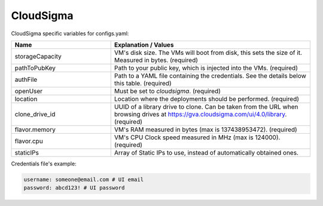 CloudSigma
---------------------------------------------

CloudSigma specific variables for configs.yaml:

.. list-table::
   :widths: 25 50
   :header-rows: 1

   * - Name
     - Explanation / Values
   * - storageCapacity
     - VM's disk size. The VMs will boot from disk, this sets the size of it. Measured in bytes. (required)
   * - pathToPubKey
     - Path to your public key, which is injected into the VMs. (required)
   * - authFile
     - Path to a YAML file containing the credentials. See the details below this table. (required)
   * - openUser
     - Must be set to `cloudsigma`. (required)
   * - location
     - Location where the deployments should be performed. (required)
   * - clone_drive_id
     - UUID of a library drive to clone. Can be taken from the URL when browsing drives at https://gva.cloudsigma.com/ui/4.0/library. (required)
   * - flavor.memory
     - VM's RAM measured in bytes (max is 137438953472). (required)
   * - flavor.cpu
     - VM's CPU Clock speed measured in MHz (max is 124000). (required)
   * - staticIPs
     - Array of Static IPs to use, instead of automatically obtained ones.

Credentials file's example:

.. code-block:: console

  username: someone@email.com # UI email
  password: abcd123! # UI password
